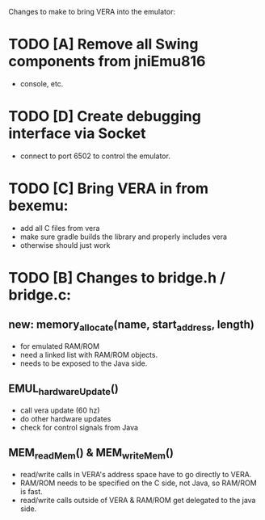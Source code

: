 Changes to make to bring VERA into the emulator:

* TODO [A] Remove all Swing components from jniEmu816
    - console, etc.
* TODO [D] Create debugging interface via Socket
    - connect to port 6502 to control the emulator.
* TODO [C] Bring VERA in from bexemu:
    - add all C files from vera
    - make sure gradle builds the library and properly includes vera
    - otherwise should just work
* TODO [B] Changes to bridge.h / bridge.c:
** new: memory_allocate(name, start_address, length)
    - for emulated RAM/ROM
    - need a linked list with RAM/ROM objects.
    - needs to be exposed to the Java side.
** EMUL_hardwareUpdate()
    - call vera update (60 hz)
    - do other hardware updates
    - check for control signals from Java
** MEM_readMem() & MEM_writeMem()
    - read/write calls in VERA's address space have to go directly to VERA.
    - RAM/ROM needs to be specified on the C side, not Java, so RAM/ROM is fast.
    - read/write calls outside of VERA & RAM/ROM get delegated to the java side.
